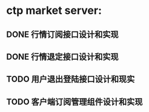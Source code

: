 * ctp market server:
** DONE 行情订阅接口设计和实现
** DONE 行情退定接口设计和实现
** TODO 用户退出登陆接口设计和现实
** TODO 客户端订阅管理组件设计和实现
